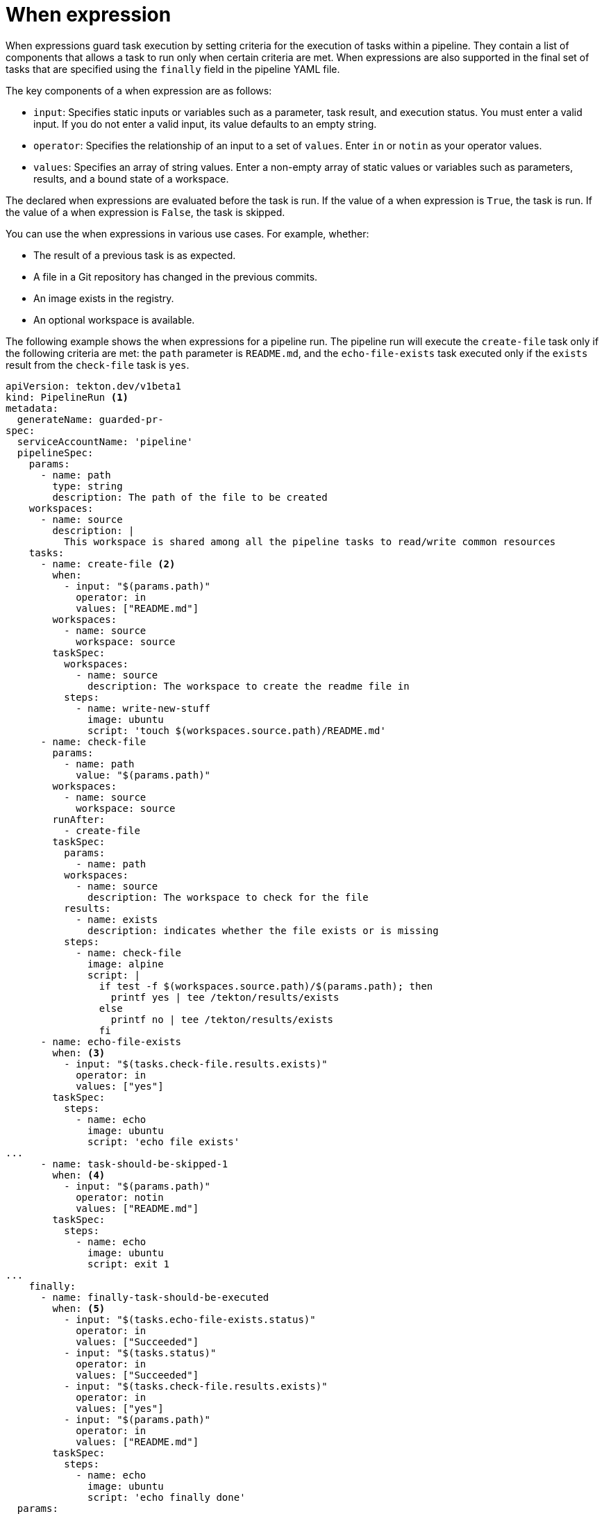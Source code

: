 // This module is included in the following assembly:
//
// *openshift_pipelines/understanding-openshift-pipelines.adoc

[id="about-whenexpression_{context}"]
= When expression

When expressions guard task execution by setting criteria for the execution of tasks within a pipeline. They contain a list of components that allows a task to run only when certain criteria are met. When expressions are also supported in the final set of tasks that are specified using the `finally` field in the pipeline YAML file.

The key components of a when expression are as follows:

* `input`: Specifies static inputs or variables such as a parameter, task result, and execution status. You must enter a valid input. If you do not enter a valid input, its value defaults to an empty string.
* `operator`: Specifies the relationship of an input to a set of `values`. Enter `in` or `notin` as your operator values.
* `values`: Specifies an array of string values. Enter a non-empty array of static values or variables such as parameters, results, and a bound state of a workspace.

The declared when expressions are evaluated before the task is run. If the value of a when expression is `True`, the task is run. If the value of a when expression is `False`, the task is skipped.

You can use the when expressions in various use cases. For example, whether:

* The result of a previous task is as expected.
* A file in a Git repository has changed in the previous commits.
* An image exists in the registry.
* An optional workspace is available.

The following example shows the when expressions for a pipeline run. The pipeline run will execute the `create-file` task only if the following criteria are met: the `path` parameter is `README.md`,  and the `echo-file-exists` task executed only if the `exists` result from the `check-file` task is `yes`.

[source,yaml]
----
apiVersion: tekton.dev/v1beta1
kind: PipelineRun <1>
metadata:
  generateName: guarded-pr-
spec:
  serviceAccountName: 'pipeline'
  pipelineSpec:
    params:
      - name: path
        type: string
        description: The path of the file to be created
    workspaces:
      - name: source
        description: |
          This workspace is shared among all the pipeline tasks to read/write common resources
    tasks:
      - name: create-file <2>
        when:
          - input: "$(params.path)"
            operator: in
            values: ["README.md"]
        workspaces:
          - name: source
            workspace: source
        taskSpec:
          workspaces:
            - name: source
              description: The workspace to create the readme file in
          steps:
            - name: write-new-stuff
              image: ubuntu
              script: 'touch $(workspaces.source.path)/README.md'
      - name: check-file
        params:
          - name: path
            value: "$(params.path)"
        workspaces:
          - name: source
            workspace: source
        runAfter:
          - create-file
        taskSpec:
          params:
            - name: path
          workspaces:
            - name: source
              description: The workspace to check for the file
          results:
            - name: exists
              description: indicates whether the file exists or is missing
          steps:
            - name: check-file
              image: alpine
              script: |
                if test -f $(workspaces.source.path)/$(params.path); then
                  printf yes | tee /tekton/results/exists
                else
                  printf no | tee /tekton/results/exists
                fi
      - name: echo-file-exists
        when: <3>
          - input: "$(tasks.check-file.results.exists)"
            operator: in
            values: ["yes"]
        taskSpec:
          steps:
            - name: echo
              image: ubuntu
              script: 'echo file exists'
...
      - name: task-should-be-skipped-1
        when: <4>
          - input: "$(params.path)"
            operator: notin
            values: ["README.md"]
        taskSpec:
          steps:
            - name: echo
              image: ubuntu
              script: exit 1
...
    finally:
      - name: finally-task-should-be-executed
        when: <5>
          - input: "$(tasks.echo-file-exists.status)"
            operator: in
            values: ["Succeeded"]
          - input: "$(tasks.status)"
            operator: in
            values: ["Succeeded"]
          - input: "$(tasks.check-file.results.exists)"
            operator: in
            values: ["yes"]
          - input: "$(params.path)"
            operator: in
            values: ["README.md"]
        taskSpec:
          steps:
            - name: echo
              image: ubuntu
              script: 'echo finally done'
  params:
    - name: path
      value: README.md
  workspaces:
    - name: source
      volumeClaimTemplate:
        spec:
          accessModes:
            - ReadWriteOnce
          resources:
            requests:
              storage: 16Mi
----
<1> Specifies the type of Kubernetes object. In this example, `PipelineRun`.
<2> Task `create-file` used in the pipeline.
<3> `when` expression that specifies to execute the `echo-file-exists` task only if the `exists` result from the `check-file` task is `yes`.
<4> `when` expression that specifies to skip the `task-should-be-skipped-1` task only if the `path` parameter is `README.md`.
<5> `when` expression that specifies to execute the `finally-task-should-be-executed` task only if the execution status of the `echo-file-exists` task and the task status is `Succeeded`, the `exists` result from the `check-file` task is `yes`, and the `path` parameter is `README.md`.

The *Pipeline Run details* page of the {OCP} web console shows the status of the tasks and when expressions as follows:

* All the criteria are met: Tasks and the when expression symbol, which is represented by a diamond shape are green.
* Any one of the criteria are not met: Task is skipped. Skipped tasks and the when expression symbol are grey.
* None of the criteria are met: Task is skipped. Skipped tasks and the when expression symbol are grey.
* Task run fails: Failed tasks and the when expression symbol are red.

